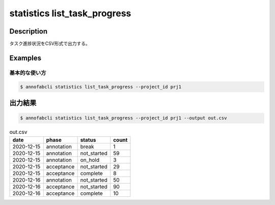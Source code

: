 ==========================================
statistics list_task_progress
==========================================

Description
=================================

タスク進捗状況をCSV形式で出力する。



Examples
=================================

基本的な使い方
--------------------------


.. code-block::

    $ annofabcli statistics list_task_progress --project_id prj1



出力結果
=================================


.. code-block::

    $ annofabcli statistics list_task_progress --project_id prj1 --output out.csv


.. csv-table:: out.csv
   :header: date,phase,status,count

    2020-12-15,annotation,break,1
    2020-12-15,annotation,not_started,59
    2020-12-15,annotation,on_hold,3
    2020-12-15,acceptance,not_started,29
    2020-12-15,acceptance,complete,8
    2020-12-16,annotation,not_started,50
    2020-12-16,acceptance,not_started,90
    2020-12-16,acceptance,complete,10

